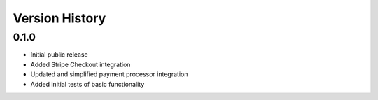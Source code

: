 Version History
===============

0.1.0
-----

- Initial public release
- Added Stripe Checkout integration
- Updated and simplified payment processor integration
- Added initial tests of basic functionality